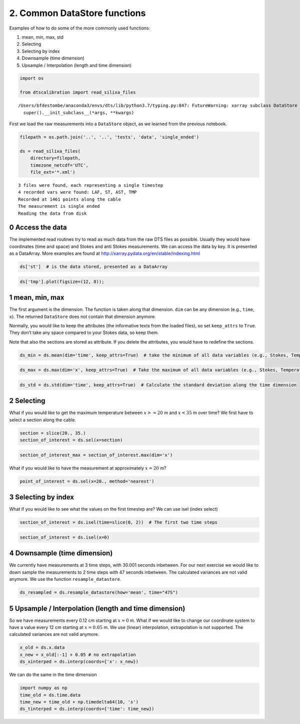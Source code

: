 2. Common DataStore functions
=============================

Examples of how to do some of the more commonly used functions:

1. mean, min, max, std
2. Selecting
3. Selecting by index
4. Downsample (time dimension)
5. Upsample / Interpolation (length and time dimension)

.. code:: ipython3

    import os
    
    from dtscalibration import read_silixa_files


.. parsed-literal::

    /Users/bfdestombe/anaconda3/envs/dts/lib/python3.7/typing.py:847: FutureWarning: xarray subclass DataStore should explicitly define __slots__
      super().__init_subclass__(*args, **kwargs)


First we load the raw measurements into a ``DataStore`` object, as we
learned from the previous notebook.

.. code:: ipython3

    filepath = os.path.join('..', '..', 'tests', 'data', 'single_ended')
    
    ds = read_silixa_files(
        directory=filepath,
        timezone_netcdf='UTC',
        file_ext='*.xml')


.. parsed-literal::

    3 files were found, each representing a single timestep
    4 recorded vars were found: LAF, ST, AST, TMP
    Recorded at 1461 points along the cable
    The measurement is single ended
    Reading the data from disk


0 Access the data
-----------------

The implemented read routines try to read as much data from the raw DTS
files as possible. Usually they would have coordinates (time and space)
and Stokes and anti Stokes measurements. We can access the data by key.
It is presented as a DataArray. More examples are found at
http://xarray.pydata.org/en/stable/indexing.html

.. code:: ipython3

    ds['st']  # is the data stored, presented as a DataArray




.. raw:: html

    <div><svg style="position: absolute; width: 0; height: 0; overflow: hidden">
    <defs>
    <symbol id="icon-database" viewBox="0 0 32 32">
    <title>Show/Hide data repr</title>
    <path d="M16 0c-8.837 0-16 2.239-16 5v4c0 2.761 7.163 5 16 5s16-2.239 16-5v-4c0-2.761-7.163-5-16-5z"></path>
    <path d="M16 17c-8.837 0-16-2.239-16-5v6c0 2.761 7.163 5 16 5s16-2.239 16-5v-6c0 2.761-7.163 5-16 5z"></path>
    <path d="M16 26c-8.837 0-16-2.239-16-5v6c0 2.761 7.163 5 16 5s16-2.239 16-5v-6c0 2.761-7.163 5-16 5z"></path>
    </symbol>
    <symbol id="icon-file-text2" viewBox="0 0 32 32">
    <title>Show/Hide attributes</title>
    <path d="M28.681 7.159c-0.694-0.947-1.662-2.053-2.724-3.116s-2.169-2.030-3.116-2.724c-1.612-1.182-2.393-1.319-2.841-1.319h-15.5c-1.378 0-2.5 1.121-2.5 2.5v27c0 1.378 1.122 2.5 2.5 2.5h23c1.378 0 2.5-1.122 2.5-2.5v-19.5c0-0.448-0.137-1.23-1.319-2.841zM24.543 5.457c0.959 0.959 1.712 1.825 2.268 2.543h-4.811v-4.811c0.718 0.556 1.584 1.309 2.543 2.268zM28 29.5c0 0.271-0.229 0.5-0.5 0.5h-23c-0.271 0-0.5-0.229-0.5-0.5v-27c0-0.271 0.229-0.5 0.5-0.5 0 0 15.499-0 15.5 0v7c0 0.552 0.448 1 1 1h7v19.5z"></path>
    <path d="M23 26h-14c-0.552 0-1-0.448-1-1s0.448-1 1-1h14c0.552 0 1 0.448 1 1s-0.448 1-1 1z"></path>
    <path d="M23 22h-14c-0.552 0-1-0.448-1-1s0.448-1 1-1h14c0.552 0 1 0.448 1 1s-0.448 1-1 1z"></path>
    <path d="M23 18h-14c-0.552 0-1-0.448-1-1s0.448-1 1-1h14c0.552 0 1 0.448 1 1s-0.448 1-1 1z"></path>
    </symbol>
    </defs>
    </svg>
    <style>/* CSS stylesheet for displaying xarray objects in jupyterlab.
     *
     */
    
    :root {
      --xr-font-color0: var(--jp-content-font-color0, rgba(0, 0, 0, 1));
      --xr-font-color2: var(--jp-content-font-color2, rgba(0, 0, 0, 0.54));
      --xr-font-color3: var(--jp-content-font-color3, rgba(0, 0, 0, 0.38));
      --xr-border-color: var(--jp-border-color2, #e0e0e0);
      --xr-disabled-color: var(--jp-layout-color3, #bdbdbd);
      --xr-background-color: var(--jp-layout-color0, white);
      --xr-background-color-row-even: var(--jp-layout-color1, white);
      --xr-background-color-row-odd: var(--jp-layout-color2, #eeeeee);
    }
    
    .xr-wrap {
      min-width: 300px;
      max-width: 700px;
    }
    
    .xr-header {
      padding-top: 6px;
      padding-bottom: 6px;
      margin-bottom: 4px;
      border-bottom: solid 1px var(--xr-border-color);
    }
    
    .xr-header > div,
    .xr-header > ul {
      display: inline;
      margin-top: 0;
      margin-bottom: 0;
    }
    
    .xr-obj-type,
    .xr-array-name {
      margin-left: 2px;
      margin-right: 10px;
    }
    
    .xr-obj-type {
      color: var(--xr-font-color2);
    }
    
    .xr-sections {
      padding-left: 0 !important;
      display: grid;
      grid-template-columns: 150px auto auto 1fr 20px 20px;
    }
    
    .xr-section-item {
      display: contents;
    }
    
    .xr-section-item input {
      display: none;
    }
    
    .xr-section-item input + label {
      color: var(--xr-disabled-color);
    }
    
    .xr-section-item input:enabled + label {
      cursor: pointer;
      color: var(--xr-font-color2);
    }
    
    .xr-section-item input:enabled + label:hover {
      color: var(--xr-font-color0);
    }
    
    .xr-section-summary {
      grid-column: 1;
      color: var(--xr-font-color2);
      font-weight: 500;
    }
    
    .xr-section-summary > span {
      display: inline-block;
      padding-left: 0.5em;
    }
    
    .xr-section-summary-in:disabled + label {
      color: var(--xr-font-color2);
    }
    
    .xr-section-summary-in + label:before {
      display: inline-block;
      content: '►';
      font-size: 11px;
      width: 15px;
      text-align: center;
    }
    
    .xr-section-summary-in:disabled + label:before {
      color: var(--xr-disabled-color);
    }
    
    .xr-section-summary-in:checked + label:before {
      content: '▼';
    }
    
    .xr-section-summary-in:checked + label > span {
      display: none;
    }
    
    .xr-section-summary,
    .xr-section-inline-details {
      padding-top: 4px;
      padding-bottom: 4px;
    }
    
    .xr-section-inline-details {
      grid-column: 2 / -1;
    }
    
    .xr-section-details {
      display: none;
      grid-column: 1 / -1;
      margin-bottom: 5px;
    }
    
    .xr-section-summary-in:checked ~ .xr-section-details {
      display: contents;
    }
    
    .xr-array-wrap {
      grid-column: 1 / -1;
      display: grid;
      grid-template-columns: 20px auto;
    }
    
    .xr-array-wrap > label {
      grid-column: 1;
      vertical-align: top;
    }
    
    .xr-preview {
      color: var(--xr-font-color3);
    }
    
    .xr-array-preview,
    .xr-array-data {
      padding: 0 5px !important;
      grid-column: 2;
    }
    
    .xr-array-data,
    .xr-array-in:checked ~ .xr-array-preview {
      display: none;
    }
    
    .xr-array-in:checked ~ .xr-array-data,
    .xr-array-preview {
      display: inline-block;
    }
    
    .xr-dim-list {
      display: inline-block !important;
      list-style: none;
      padding: 0 !important;
      margin: 0;
    }
    
    .xr-dim-list li {
      display: inline-block;
      padding: 0;
      margin: 0;
    }
    
    .xr-dim-list:before {
      content: '(';
    }
    
    .xr-dim-list:after {
      content: ')';
    }
    
    .xr-dim-list li:not(:last-child):after {
      content: ',';
      padding-right: 5px;
    }
    
    .xr-has-index {
      font-weight: bold;
    }
    
    .xr-var-list,
    .xr-var-item {
      display: contents;
    }
    
    .xr-var-item > div,
    .xr-var-item label,
    .xr-var-item > .xr-var-name span {
      background-color: var(--xr-background-color-row-even);
      margin-bottom: 0;
    }
    
    .xr-var-item > .xr-var-name:hover span {
      padding-right: 5px;
    }
    
    .xr-var-list > li:nth-child(odd) > div,
    .xr-var-list > li:nth-child(odd) > label,
    .xr-var-list > li:nth-child(odd) > .xr-var-name span {
      background-color: var(--xr-background-color-row-odd);
    }
    
    .xr-var-name {
      grid-column: 1;
    }
    
    .xr-var-dims {
      grid-column: 2;
    }
    
    .xr-var-dtype {
      grid-column: 3;
      text-align: right;
      color: var(--xr-font-color2);
    }
    
    .xr-var-preview {
      grid-column: 4;
    }
    
    .xr-var-name,
    .xr-var-dims,
    .xr-var-dtype,
    .xr-preview,
    .xr-attrs dt {
      white-space: nowrap;
      overflow: hidden;
      text-overflow: ellipsis;
      padding-right: 10px;
    }
    
    .xr-var-name:hover,
    .xr-var-dims:hover,
    .xr-var-dtype:hover,
    .xr-attrs dt:hover {
      overflow: visible;
      width: auto;
      z-index: 1;
    }
    
    .xr-var-attrs,
    .xr-var-data {
      display: none;
      background-color: var(--xr-background-color) !important;
      padding-bottom: 5px !important;
    }
    
    .xr-var-attrs-in:checked ~ .xr-var-attrs,
    .xr-var-data-in:checked ~ .xr-var-data {
      display: block;
    }
    
    .xr-var-data > table {
      float: right;
    }
    
    .xr-var-name span,
    .xr-var-data,
    .xr-attrs {
      padding-left: 25px !important;
    }
    
    .xr-attrs,
    .xr-var-attrs,
    .xr-var-data {
      grid-column: 1 / -1;
    }
    
    dl.xr-attrs {
      padding: 0;
      margin: 0;
      display: grid;
      grid-template-columns: 125px auto;
    }
    
    .xr-attrs dt, dd {
      padding: 0;
      margin: 0;
      float: left;
      padding-right: 10px;
      width: auto;
    }
    
    .xr-attrs dt {
      font-weight: normal;
      grid-column: 1;
    }
    
    .xr-attrs dt:hover span {
      display: inline-block;
      background: var(--xr-background-color);
      padding-right: 10px;
    }
    
    .xr-attrs dd {
      grid-column: 2;
      white-space: pre-wrap;
      word-break: break-all;
    }
    
    .xr-icon-database,
    .xr-icon-file-text2 {
      display: inline-block;
      vertical-align: middle;
      width: 1em;
      height: 1.5em !important;
      stroke-width: 0;
      stroke: currentColor;
      fill: currentColor;
    }
    </style><div class='xr-wrap'><div class='xr-header'><div class='xr-obj-type'>xarray.DataArray</div><div class='xr-array-name'>'st'</div><ul class='xr-dim-list'><li><span class='xr-has-index'>x</span>: 1461</li><li><span class='xr-has-index'>time</span>: 3</li></ul></div><ul class='xr-sections'><li class='xr-section-item'><div class='xr-array-wrap'><input id='section-1f769dfe-1afe-4605-b9aa-a05d232650f1' class='xr-array-in' type='checkbox' ><label for='section-1f769dfe-1afe-4605-b9aa-a05d232650f1' title='Show/hide data repr'><svg class='icon xr-icon-database'><use xlink:href='#icon-database'></use></svg></label><div class='xr-array-preview xr-preview'><span>-0.8058 0.4287 -0.513 -0.4589 -0.1245 ... 38.32 27.99 27.83 28.81</span></div><pre class='xr-array-data'>array([[-8.05791e-01,  4.28741e-01, -5.13021e-01],
           [-4.58870e-01, -1.24484e-01,  9.68469e-03],
           [ 4.89174e-01, -9.57734e-02,  5.62837e-02],
           ...,
           [ 4.68457e+01,  4.72201e+01,  4.79139e+01],
           [ 3.76634e+01,  3.74649e+01,  3.83160e+01],
           [ 2.79879e+01,  2.78331e+01,  2.88055e+01]])</pre></div></li><li class='xr-section-item'><input id='section-8b4e9683-97ae-46d6-8ff9-ea9adfd2f2f5' class='xr-section-summary-in' type='checkbox'  checked><label for='section-8b4e9683-97ae-46d6-8ff9-ea9adfd2f2f5' class='xr-section-summary' >Coordinates: <span>(7)</span></label><div class='xr-section-inline-details'></div><div class='xr-section-details'><ul class='xr-var-list'><li class='xr-var-item'><div class='xr-var-name'><span class='xr-has-index'>x</span></div><div class='xr-var-dims'>(x)</div><div class='xr-var-dtype'>float64</div><div class='xr-var-preview xr-preview'>-80.74 -80.62 ... 104.7 104.8</div><input id='attrs-7f8cc0f1-6493-4ae7-8b11-ce6c01a500e1' class='xr-var-attrs-in' type='checkbox' ><label for='attrs-7f8cc0f1-6493-4ae7-8b11-ce6c01a500e1' title='Show/Hide attributes'><svg class='icon xr-icon-file-text2'><use xlink:href='#icon-file-text2'></use></svg></label><input id='data-bbca2cc1-fc50-4997-9fb6-b05e7da9a48e' class='xr-var-data-in' type='checkbox'><label for='data-bbca2cc1-fc50-4997-9fb6-b05e7da9a48e' title='Show/Hide data repr'><svg class='icon xr-icon-database'><use xlink:href='#icon-database'></use></svg></label><div class='xr-var-attrs'><dl class='xr-attrs'><dt><span>name :</span></dt><dd>distance</dd><dt><span>description :</span></dt><dd>Length along fiber</dd><dt><span>long_description :</span></dt><dd>Starting at connector of forward channel</dd><dt><span>units :</span></dt><dd>m</dd></dl></div><pre class='xr-var-data'>array([-80.7443, -80.6172, -80.4901, ..., 104.567 , 104.694 , 104.821 ])</pre></li><li class='xr-var-item'><div class='xr-var-name'><span>filename</span></div><div class='xr-var-dims'>(time)</div><div class='xr-var-dtype'>&lt;U31</div><div class='xr-var-preview xr-preview'>&#x27;channel 2_20180504132202074.xml&#x27; ... &#x27;channel 2_20180504132303723.xml&#x27;</div><input id='attrs-545c9144-202c-4947-8a31-9d27b48986f2' class='xr-var-attrs-in' type='checkbox' disabled><label for='attrs-545c9144-202c-4947-8a31-9d27b48986f2' title='Show/Hide attributes'><svg class='icon xr-icon-file-text2'><use xlink:href='#icon-file-text2'></use></svg></label><input id='data-f0087805-ff97-479b-b88f-682ccfc1a038' class='xr-var-data-in' type='checkbox'><label for='data-f0087805-ff97-479b-b88f-682ccfc1a038' title='Show/Hide data repr'><svg class='icon xr-icon-database'><use xlink:href='#icon-database'></use></svg></label><div class='xr-var-attrs'><dl class='xr-attrs'></dl></div><pre class='xr-var-data'>array([&#x27;channel 2_20180504132202074.xml&#x27;,
           &#x27;channel 2_20180504132232903.xml&#x27;,
           &#x27;channel 2_20180504132303723.xml&#x27;], dtype=&#x27;&lt;U31&#x27;)</pre></li><li class='xr-var-item'><div class='xr-var-name'><span>filename_tstamp</span></div><div class='xr-var-dims'>(time)</div><div class='xr-var-dtype'>int64</div><div class='xr-var-preview xr-preview'>20180504132202074 ... 20180504132303723</div><input id='attrs-67fa3b87-f1c7-42ee-9f9c-2a876bd17dc8' class='xr-var-attrs-in' type='checkbox' disabled><label for='attrs-67fa3b87-f1c7-42ee-9f9c-2a876bd17dc8' title='Show/Hide attributes'><svg class='icon xr-icon-file-text2'><use xlink:href='#icon-file-text2'></use></svg></label><input id='data-610a1689-249c-430e-a3b3-6a5923a83ed9' class='xr-var-data-in' type='checkbox'><label for='data-610a1689-249c-430e-a3b3-6a5923a83ed9' title='Show/Hide data repr'><svg class='icon xr-icon-database'><use xlink:href='#icon-database'></use></svg></label><div class='xr-var-attrs'><dl class='xr-attrs'></dl></div><pre class='xr-var-data'>array([20180504132202074, 20180504132232903, 20180504132303723])</pre></li><li class='xr-var-item'><div class='xr-var-name'><span>timestart</span></div><div class='xr-var-dims'>(time)</div><div class='xr-var-dtype'>datetime64[ns]</div><div class='xr-var-preview xr-preview'>2018-05-04T12:22:02.710000 ... 2018-05-04T12:23:03.716000</div><input id='attrs-d89ade8c-113c-42dd-9b04-d58fbf6f4608' class='xr-var-attrs-in' type='checkbox' ><label for='attrs-d89ade8c-113c-42dd-9b04-d58fbf6f4608' title='Show/Hide attributes'><svg class='icon xr-icon-file-text2'><use xlink:href='#icon-file-text2'></use></svg></label><input id='data-2a04d7b4-8a02-44e4-9538-db77a0dfd340' class='xr-var-data-in' type='checkbox'><label for='data-2a04d7b4-8a02-44e4-9538-db77a0dfd340' title='Show/Hide data repr'><svg class='icon xr-icon-database'><use xlink:href='#icon-database'></use></svg></label><div class='xr-var-attrs'><dl class='xr-attrs'><dt><span>description :</span></dt><dd>time start of the measurement</dd><dt><span>timezone :</span></dt><dd>UTC</dd></dl></div><pre class='xr-var-data'>array([&#x27;2018-05-04T12:22:02.710000000&#x27;, &#x27;2018-05-04T12:22:32.702000000&#x27;,
           &#x27;2018-05-04T12:23:03.716000000&#x27;], dtype=&#x27;datetime64[ns]&#x27;)</pre></li><li class='xr-var-item'><div class='xr-var-name'><span>timeend</span></div><div class='xr-var-dims'>(time)</div><div class='xr-var-dtype'>datetime64[ns]</div><div class='xr-var-preview xr-preview'>2018-05-04T12:22:32.710000 ... 2018-05-04T12:23:33.716000</div><input id='attrs-13fb91dc-7746-44ec-b789-206a385ddcf4' class='xr-var-attrs-in' type='checkbox' ><label for='attrs-13fb91dc-7746-44ec-b789-206a385ddcf4' title='Show/Hide attributes'><svg class='icon xr-icon-file-text2'><use xlink:href='#icon-file-text2'></use></svg></label><input id='data-d9bd40df-5f6f-4fed-aae7-319d3b6caa11' class='xr-var-data-in' type='checkbox'><label for='data-d9bd40df-5f6f-4fed-aae7-319d3b6caa11' title='Show/Hide data repr'><svg class='icon xr-icon-database'><use xlink:href='#icon-database'></use></svg></label><div class='xr-var-attrs'><dl class='xr-attrs'><dt><span>description :</span></dt><dd>time end of the measurement</dd><dt><span>timezone :</span></dt><dd>UTC</dd></dl></div><pre class='xr-var-data'>array([&#x27;2018-05-04T12:22:32.710000000&#x27;, &#x27;2018-05-04T12:23:02.702000000&#x27;,
           &#x27;2018-05-04T12:23:33.716000000&#x27;], dtype=&#x27;datetime64[ns]&#x27;)</pre></li><li class='xr-var-item'><div class='xr-var-name'><span class='xr-has-index'>time</span></div><div class='xr-var-dims'>(time)</div><div class='xr-var-dtype'>datetime64[ns]</div><div class='xr-var-preview xr-preview'>2018-05-04T12:22:17.710000 ... 2018-05-04T12:23:18.716000</div><input id='attrs-4c148796-2e64-4a7a-b034-78948729ae90' class='xr-var-attrs-in' type='checkbox' ><label for='attrs-4c148796-2e64-4a7a-b034-78948729ae90' title='Show/Hide attributes'><svg class='icon xr-icon-file-text2'><use xlink:href='#icon-file-text2'></use></svg></label><input id='data-42f35615-b6d4-46dc-b331-e869241c779e' class='xr-var-data-in' type='checkbox'><label for='data-42f35615-b6d4-46dc-b331-e869241c779e' title='Show/Hide data repr'><svg class='icon xr-icon-database'><use xlink:href='#icon-database'></use></svg></label><div class='xr-var-attrs'><dl class='xr-attrs'><dt><span>description :</span></dt><dd>time halfway the measurement</dd><dt><span>timezone :</span></dt><dd>UTC</dd></dl></div><pre class='xr-var-data'>array([&#x27;2018-05-04T12:22:17.710000000&#x27;, &#x27;2018-05-04T12:22:47.702000000&#x27;,
           &#x27;2018-05-04T12:23:18.716000000&#x27;], dtype=&#x27;datetime64[ns]&#x27;)</pre></li><li class='xr-var-item'><div class='xr-var-name'><span>acquisitiontimeFW</span></div><div class='xr-var-dims'>(time)</div><div class='xr-var-dtype'>timedelta64[ns]</div><div class='xr-var-preview xr-preview'>00:00:30 00:00:30 00:00:30</div><input id='attrs-945b3f35-0df3-4504-b26f-208d2800aa93' class='xr-var-attrs-in' type='checkbox' ><label for='attrs-945b3f35-0df3-4504-b26f-208d2800aa93' title='Show/Hide attributes'><svg class='icon xr-icon-file-text2'><use xlink:href='#icon-file-text2'></use></svg></label><input id='data-4b657f0f-3162-4936-961b-e52a133fd275' class='xr-var-data-in' type='checkbox'><label for='data-4b657f0f-3162-4936-961b-e52a133fd275' title='Show/Hide data repr'><svg class='icon xr-icon-database'><use xlink:href='#icon-database'></use></svg></label><div class='xr-var-attrs'><dl class='xr-attrs'><dt><span>description :</span></dt><dd>Acquisition time of the forward measurement</dd></dl></div><pre class='xr-var-data'>array([30000000000, 30000000000, 30000000000], dtype=&#x27;timedelta64[ns]&#x27;)</pre></li></ul></div></li><li class='xr-section-item'><input id='section-2eccde53-c33b-4364-86a1-b887026654fb' class='xr-section-summary-in' type='checkbox'  checked><label for='section-2eccde53-c33b-4364-86a1-b887026654fb' class='xr-section-summary' >Attributes: <span>(3)</span></label><div class='xr-section-inline-details'></div><div class='xr-section-details'><dl class='xr-attrs'><dt><span>name :</span></dt><dd>st</dd><dt><span>description :</span></dt><dd>Stokes intensity</dd><dt><span>units :</span></dt><dd>-</dd></dl></div></li></ul></div></div>



.. code:: ipython3

    ds['tmp'].plot(figsize=(12, 8));

1 mean, min, max
----------------

The first argument is the dimension. The function is taken along that
dimension. ``dim`` can be any dimension (e.g., ``time``, ``x``). The
returned ``DataStore`` does not contain that dimension anymore.

Normally, you would like to keep the attributes (the informative texts
from the loaded files), so set ``keep_attrs`` to ``True``. They don’t
take any space compared to your Stokes data, so keep them.

Note that also the sections are stored as attribute. If you delete the
attributes, you would have to redefine the sections.

.. code:: ipython3

    ds_min = ds.mean(dim='time', keep_attrs=True)  # take the minimum of all data variables (e.g., Stokes, Temperature) along the time dimension

.. code:: ipython3

    ds_max = ds.max(dim='x', keep_attrs=True)  # Take the maximum of all data variables (e.g., Stokes, Temperature) along the x dimension

.. code:: ipython3

    ds_std = ds.std(dim='time', keep_attrs=True)  # Calculate the standard deviation along the time dimension

2 Selecting
-----------

What if you would like to get the maximum temperature between
:math:`x >= 20` m and :math:`x < 35` m over time? We first have to
select a section along the cable.

.. code:: ipython3

    section = slice(20., 35.)
    section_of_interest = ds.sel(x=section)

.. code:: ipython3

    section_of_interest_max = section_of_interest.max(dim='x')

What if you would like to have the measurement at approximately
:math:`x=20` m?

.. code:: ipython3

    point_of_interest = ds.sel(x=20., method='nearest')

3 Selecting by index
--------------------

What if you would like to see what the values on the first timestep are?
We can use isel (index select)

.. code:: ipython3

    section_of_interest = ds.isel(time=slice(0, 2))  # The first two time steps

.. code:: ipython3

    section_of_interest = ds.isel(x=0)

4 Downsample (time dimension)
-----------------------------

We currently have measurements at 3 time steps, with 30.001 seconds
inbetween. For our next exercise we would like to down sample the
measurements to 2 time steps with 47 seconds inbetween. The calculated
variances are not valid anymore. We use the function
``resample_datastore``.

.. code:: ipython3

    ds_resampled = ds.resample_datastore(how='mean', time="47S")

5 Upsample / Interpolation (length and time dimension)
------------------------------------------------------

So we have measurements every 0.12 cm starting at :math:`x=0` m. What if
we would like to change our coordinate system to have a value every 12
cm starting at :math:`x=0.05` m. We use (linear) interpolation,
extrapolation is not supported. The calculated variances are not valid
anymore.

.. code:: ipython3

    x_old = ds.x.data
    x_new = x_old[:-1] + 0.05 # no extrapolation
    ds_xinterped = ds.interp(coords={'x': x_new})

We can do the same in the time dimension

.. code:: ipython3

    import numpy as np
    time_old = ds.time.data
    time_new = time_old + np.timedelta64(10, 's')
    ds_tinterped = ds.interp(coords={'time': time_new})

